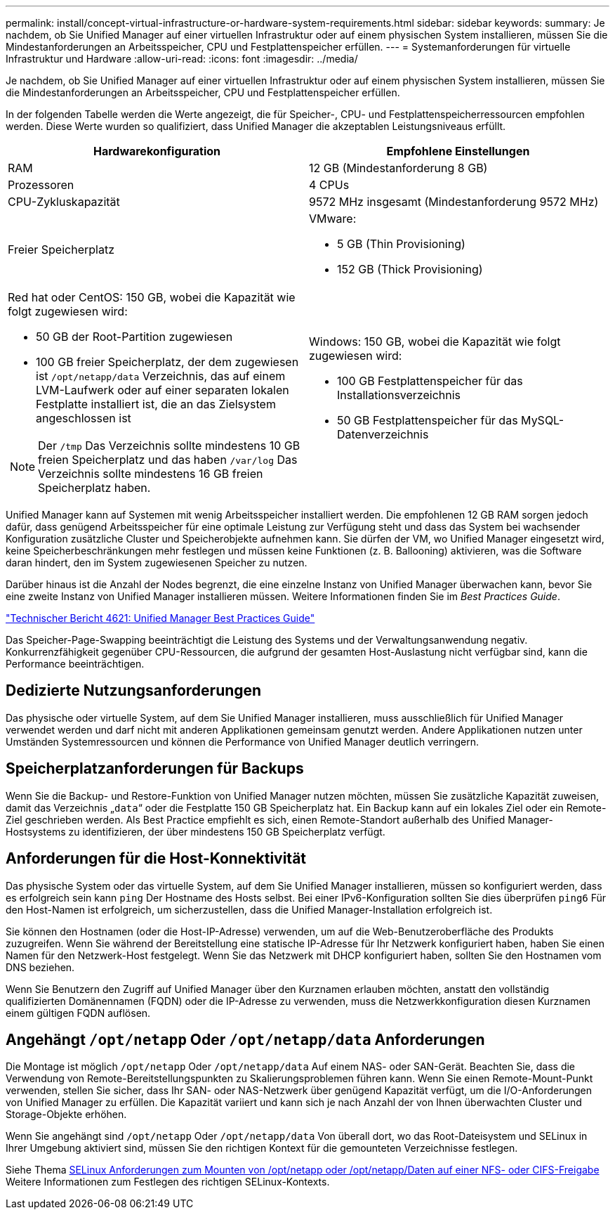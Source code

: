 ---
permalink: install/concept-virtual-infrastructure-or-hardware-system-requirements.html 
sidebar: sidebar 
keywords:  
summary: Je nachdem, ob Sie Unified Manager auf einer virtuellen Infrastruktur oder auf einem physischen System installieren, müssen Sie die Mindestanforderungen an Arbeitsspeicher, CPU und Festplattenspeicher erfüllen. 
---
= Systemanforderungen für virtuelle Infrastruktur und Hardware
:allow-uri-read: 
:icons: font
:imagesdir: ../media/


[role="lead"]
Je nachdem, ob Sie Unified Manager auf einer virtuellen Infrastruktur oder auf einem physischen System installieren, müssen Sie die Mindestanforderungen an Arbeitsspeicher, CPU und Festplattenspeicher erfüllen.

In der folgenden Tabelle werden die Werte angezeigt, die für Speicher-, CPU- und Festplattenspeicherressourcen empfohlen werden. Diese Werte wurden so qualifiziert, dass Unified Manager die akzeptablen Leistungsniveaus erfüllt.

|===
| Hardwarekonfiguration | Empfohlene Einstellungen 


 a| 
RAM
 a| 
12 GB (Mindestanforderung 8 GB)



 a| 
Prozessoren
 a| 
4 CPUs



 a| 
CPU-Zykluskapazität
 a| 
9572 MHz insgesamt (Mindestanforderung 9572 MHz)



 a| 
Freier Speicherplatz
 a| 
VMware:

* 5 GB (Thin Provisioning)
* 152 GB (Thick Provisioning)




 a| 
Red hat oder CentOS: 150 GB, wobei die Kapazität wie folgt zugewiesen wird:

* 50 GB der Root-Partition zugewiesen
* 100 GB freier Speicherplatz, der dem zugewiesen ist `/opt/netapp/data` Verzeichnis, das auf einem LVM-Laufwerk oder auf einer separaten lokalen Festplatte installiert ist, die an das Zielsystem angeschlossen ist


[NOTE]
====
Der `/tmp` Das Verzeichnis sollte mindestens 10 GB freien Speicherplatz und das haben `/var/log` Das Verzeichnis sollte mindestens 16 GB freien Speicherplatz haben.

==== a| 
Windows: 150 GB, wobei die Kapazität wie folgt zugewiesen wird:

* 100 GB Festplattenspeicher für das Installationsverzeichnis
* 50 GB Festplattenspeicher für das MySQL-Datenverzeichnis


|===
Unified Manager kann auf Systemen mit wenig Arbeitsspeicher installiert werden. Die empfohlenen 12 GB RAM sorgen jedoch dafür, dass genügend Arbeitsspeicher für eine optimale Leistung zur Verfügung steht und dass das System bei wachsender Konfiguration zusätzliche Cluster und Speicherobjekte aufnehmen kann. Sie dürfen der VM, wo Unified Manager eingesetzt wird, keine Speicherbeschränkungen mehr festlegen und müssen keine Funktionen (z. B. Ballooning) aktivieren, was die Software daran hindert, den im System zugewiesenen Speicher zu nutzen.

Darüber hinaus ist die Anzahl der Nodes begrenzt, die eine einzelne Instanz von Unified Manager überwachen kann, bevor Sie eine zweite Instanz von Unified Manager installieren müssen. Weitere Informationen finden Sie im _Best Practices Guide_.

http://www.netapp.com/us/media/tr-4621.pdf["Technischer Bericht 4621: Unified Manager Best Practices Guide"]

Das Speicher-Page-Swapping beeinträchtigt die Leistung des Systems und der Verwaltungsanwendung negativ. Konkurrenzfähigkeit gegenüber CPU-Ressourcen, die aufgrund der gesamten Host-Auslastung nicht verfügbar sind, kann die Performance beeinträchtigen.



== Dedizierte Nutzungsanforderungen

Das physische oder virtuelle System, auf dem Sie Unified Manager installieren, muss ausschließlich für Unified Manager verwendet werden und darf nicht mit anderen Applikationen gemeinsam genutzt werden. Andere Applikationen nutzen unter Umständen Systemressourcen und können die Performance von Unified Manager deutlich verringern.



== Speicherplatzanforderungen für Backups

Wenn Sie die Backup- und Restore-Funktion von Unified Manager nutzen möchten, müssen Sie zusätzliche Kapazität zuweisen, damit das Verzeichnis „`data`“ oder die Festplatte 150 GB Speicherplatz hat. Ein Backup kann auf ein lokales Ziel oder ein Remote-Ziel geschrieben werden. Als Best Practice empfiehlt es sich, einen Remote-Standort außerhalb des Unified Manager-Hostsystems zu identifizieren, der über mindestens 150 GB Speicherplatz verfügt.



== Anforderungen für die Host-Konnektivität

Das physische System oder das virtuelle System, auf dem Sie Unified Manager installieren, müssen so konfiguriert werden, dass es erfolgreich sein kann `ping` Der Hostname des Hosts selbst. Bei einer IPv6-Konfiguration sollten Sie dies überprüfen `ping6` Für den Host-Namen ist erfolgreich, um sicherzustellen, dass die Unified Manager-Installation erfolgreich ist.

Sie können den Hostnamen (oder die Host-IP-Adresse) verwenden, um auf die Web-Benutzeroberfläche des Produkts zuzugreifen. Wenn Sie während der Bereitstellung eine statische IP-Adresse für Ihr Netzwerk konfiguriert haben, haben Sie einen Namen für den Netzwerk-Host festgelegt. Wenn Sie das Netzwerk mit DHCP konfiguriert haben, sollten Sie den Hostnamen vom DNS beziehen.

Wenn Sie Benutzern den Zugriff auf Unified Manager über den Kurznamen erlauben möchten, anstatt den vollständig qualifizierten Domänennamen (FQDN) oder die IP-Adresse zu verwenden, muss die Netzwerkkonfiguration diesen Kurznamen einem gültigen FQDN auflösen.



== Angehängt `/opt/netapp` Oder `/opt/netapp/data` Anforderungen

Die Montage ist möglich `/opt/netapp` Oder `/opt/netapp/data` Auf einem NAS- oder SAN-Gerät. Beachten Sie, dass die Verwendung von Remote-Bereitstellungspunkten zu Skalierungsproblemen führen kann. Wenn Sie einen Remote-Mount-Punkt verwenden, stellen Sie sicher, dass Ihr SAN- oder NAS-Netzwerk über genügend Kapazität verfügt, um die I/O-Anforderungen von Unified Manager zu erfüllen. Die Kapazität variiert und kann sich je nach Anzahl der von Ihnen überwachten Cluster und Storage-Objekte erhöhen.

Wenn Sie angehängt sind `/opt/netapp` Oder `/opt/netapp/data` Von überall dort, wo das Root-Dateisystem und SELinux in Ihrer Umgebung aktiviert sind, müssen Sie den richtigen Kontext für die gemounteten Verzeichnisse festlegen.

Siehe Thema xref:task-selinux-requirements-for-mounting-opt-netapp-or-opt-netapp-data-on-an-nfs-or-cifs-share.adoc[SELinux Anforderungen zum Mounten von /opt/netapp oder /opt/netapp/Daten auf einer NFS- oder CIFS-Freigabe] Weitere Informationen zum Festlegen des richtigen SELinux-Kontexts.
